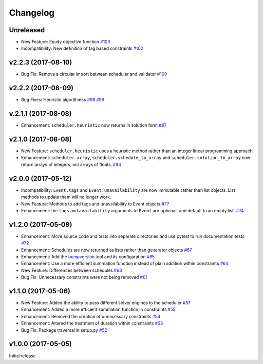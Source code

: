 Changelog
#########

Unreleased
----------
* New Feature: Equity objective function
  `#103 <https://github.com/PyconUK/ConferenceScheduler/pull/103>`_

* Incompatibility: New definition of tag based constraints
  `#102 <https://github.com/PyconUK/ConferenceScheduler/pull/102>`_

v2.2.3 (2017-08-10)
-------------------
* Bug Fix: Remove a circular import between scheduler and validator
  `#100 <https://github.com/PyconUK/ConferenceScheduler/pull/100>`_

v2.2.2 (2017-08-09)
-------------------
*  Bug Fixes: Heuristic algorithmss
   `#98 <https://github.com/PyconUK/ConferenceScheduler/pull/98>`_
   `#99 <https://github.com/PyconUK/ConferenceScheduler/pull/99>`_

v.2.1.1 (2017-08-08)
--------------------
*  Enhancement: ``scheduler.heuristic`` now returns in solution form
   `#97 <https://github.com/PyconUK/ConferenceScheduler/pull/97>`_

v2.1.0 (2017-08-08)
-------------------
*  New Feature: ``scheduler.heuristic`` uses a heuristic method rather than an
   integer linear programming approach

*  Enhancement: ``scheduler.array``, ``scheduler.schedule_to_array`` and
   ``scheduler.solution_to_array`` now return arrays of integers, not
   arrays of floats.
   `#94 <https://github.com/PyconUK/ConferenceScheduler/pull/94>`_

v2.0.0 (2017-05-12)
-------------------
*  Incompatibility: ``Event.tags`` and ``Event.unavailability`` are now immutable
   rather than list objects. List methods to update them will no longer work.

*  New Feature: Methods to add tags and unavailability to Event objects
   `#77 <https://github.com/PyconUK/ConferenceScheduler/pull/77>`_

*  Enhancement: the ``tags`` and ``availability`` arguments to ``Event`` are
   optional, and default to an empty list.
   `#74 <https://github.com/PyconUK/ConferenceScheduler/pull/74>`_

v1.2.0 (2017-05-09)
-------------------
*  Enhancement: Move source code and tests into separate directories and use pytest to run documentation tests
   `#72 <https://github.com/PyconUK/ConferenceScheduler/pull/72>`_

*  Enhancement: Schedules are now returned as lists rather than generator objects
   `#67 <https://github.com/PyconUK/ConferenceScheduler/pull/67>`_

*  Enhancement: Add the `bumpversion <https://pypi.python.org/pypi/bumpversion>`_ tool and its configuration
   `#65 <https://github.com/PyconUK/ConferenceScheduler/pull/65>`_

*  Enhancement: Use a more efficient summation function instead of plain
   addition within constraints
   `#64 <https://github.com/PyconUK/ConferenceScheduler/pull/64>`_

*  New Feature: Differences between schedules
   `#63 <https://github.com/PyconUK/ConferenceScheduler/pull/63>`_

*  Bug Fix: Unnecessary constraints were not being removed
   `#61 <https://github.com/PyconUK/ConferenceScheduler/pull/61>`_

v1.1.0 (2017-05-06)
-------------------

*  New Feature: Added the ability to pass different solver engines to
   the scheduler
   `#57 <https://github.com/PyconUK/ConferenceScheduler/pull/57>`_

*  Enhancement: Added a more efficient summation function in constraints
   `#55 <https://github.com/PyconUK/ConferenceScheduler/pull/55>`_

*  Enhancement: Removed the creation of unnecessary constraints
   `#54 <https://github.com/PyconUK/ConferenceScheduler/pull/54>`_

*  Enhancement: Altered the treatment of duration within constraints
   `#53 <https://github.com/PyconUK/ConferenceScheduler/pull/53>`_

*  Bug Fix: Package traversal in setup.py
   `#52 <https://github.com/PyconUK/ConferenceScheduler/pull/52>`_

v1.0.0 (2017-05-05)
-------------------

Initial release
